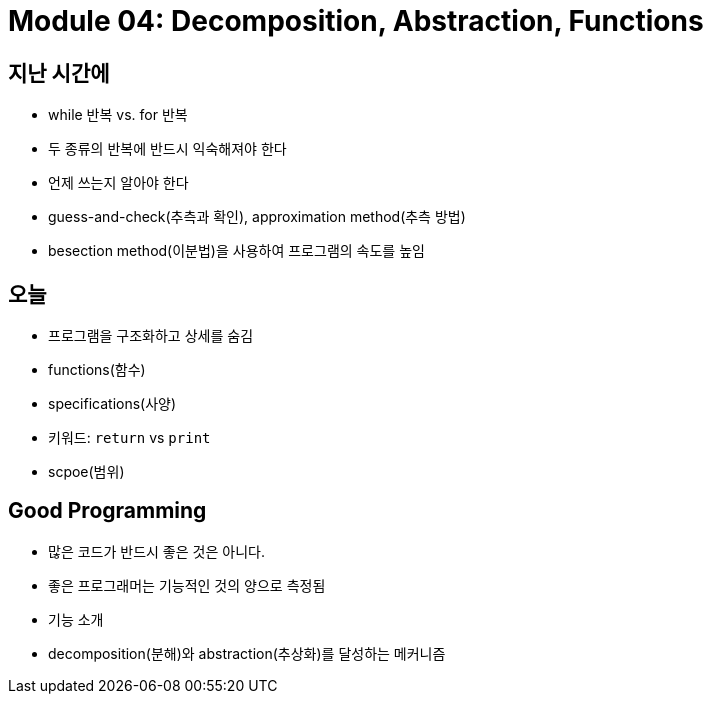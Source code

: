 = Module 04: Decomposition, Abstraction, Functions

== 지난 시간에
* while 반복 vs. for 반복
* 두 종류의 반복에 반드시 익숙해져야 한다
* 언제 쓰는지 알아야 한다
* guess-and-check(추측과 확인), approximation method(추측 방법)
* besection method(이분법)을 사용하여 프로그램의 속도를 높임

== 오늘
* 프로그램을 구조화하고 상세를 숨김
* functions(함수)
* specifications(사양)
* 키워드: `return` vs `print`
* scpoe(범위)

== Good Programming

* 많은 코드가 반드시 좋은 것은 아니다.
* 좋은 프로그래머는 기능적인 것의 양으로 측정됨
* 기능 소개
* decomposition(분해)와 abstraction(추상화)를 달성하는 메커니즘

